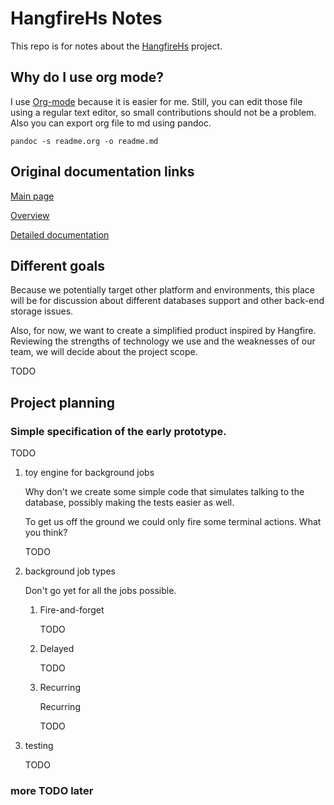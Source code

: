 * HangfireHs Notes

 This repo is for notes about the [[https://github.com/bigos/HangfireHs][HangfireHs]] project.

** Why do I use org mode?

I use [[https://en.wikipedia.org/wiki/Org-mode][Org-mode]] because it is easier for me. Still, you can edit those file
using a regular text editor, so small contributions should not be a problem.
Also you can export org file to md using pandoc.

 #+BEGIN_EXAMPLE
 pandoc -s readme.org -o readme.md
 #+END_EXAMPLE


** Original documentation links

[[https://www.hangfire.io/][Main page]]

[[https://www.hangfire.io/overview.html][Overview]]

[[http://docs.hangfire.io/en/latest/][Detailed documentation]]

** Different goals

Because we potentially target other platform and environments, this place will
be for discussion about different databases support and other back-end storage
issues.

Also, for now, we want to create a simplified product inspired by Hangfire.
Reviewing the strengths of technology we use and the weaknesses of our team, we
will decide about the project scope.

TODO

** Project planning

*** Simple specification of the early prototype.

TODO

**** toy engine for background jobs

Why don't we create some simple code that simulates talking to the database,
possibly making the tests easier as well.

To get us off the ground we could only fire some terminal actions. What you think?

TODO

**** background job types

Don't go yet for all the jobs possible.

***** Fire-and-forget

TODO

***** Delayed

TODO

***** Recurring


 Recurring

 TODO

**** testing

TODO

*** more TODO later
